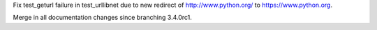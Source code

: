 .. bpo: 20939
.. date: 8350
.. nonce: MX5O4e
.. release date: 2014-03-16
.. section: Library

Fix test_geturl failure in test_urllibnet due to new redirect of
http://www.python.org/ to https://www.python.org.

..

.. bpo: 0
.. date: 8349
.. nonce: 1hrH2G
.. section: Documentation

Merge in all documentation changes since branching 3.4.0rc1.
